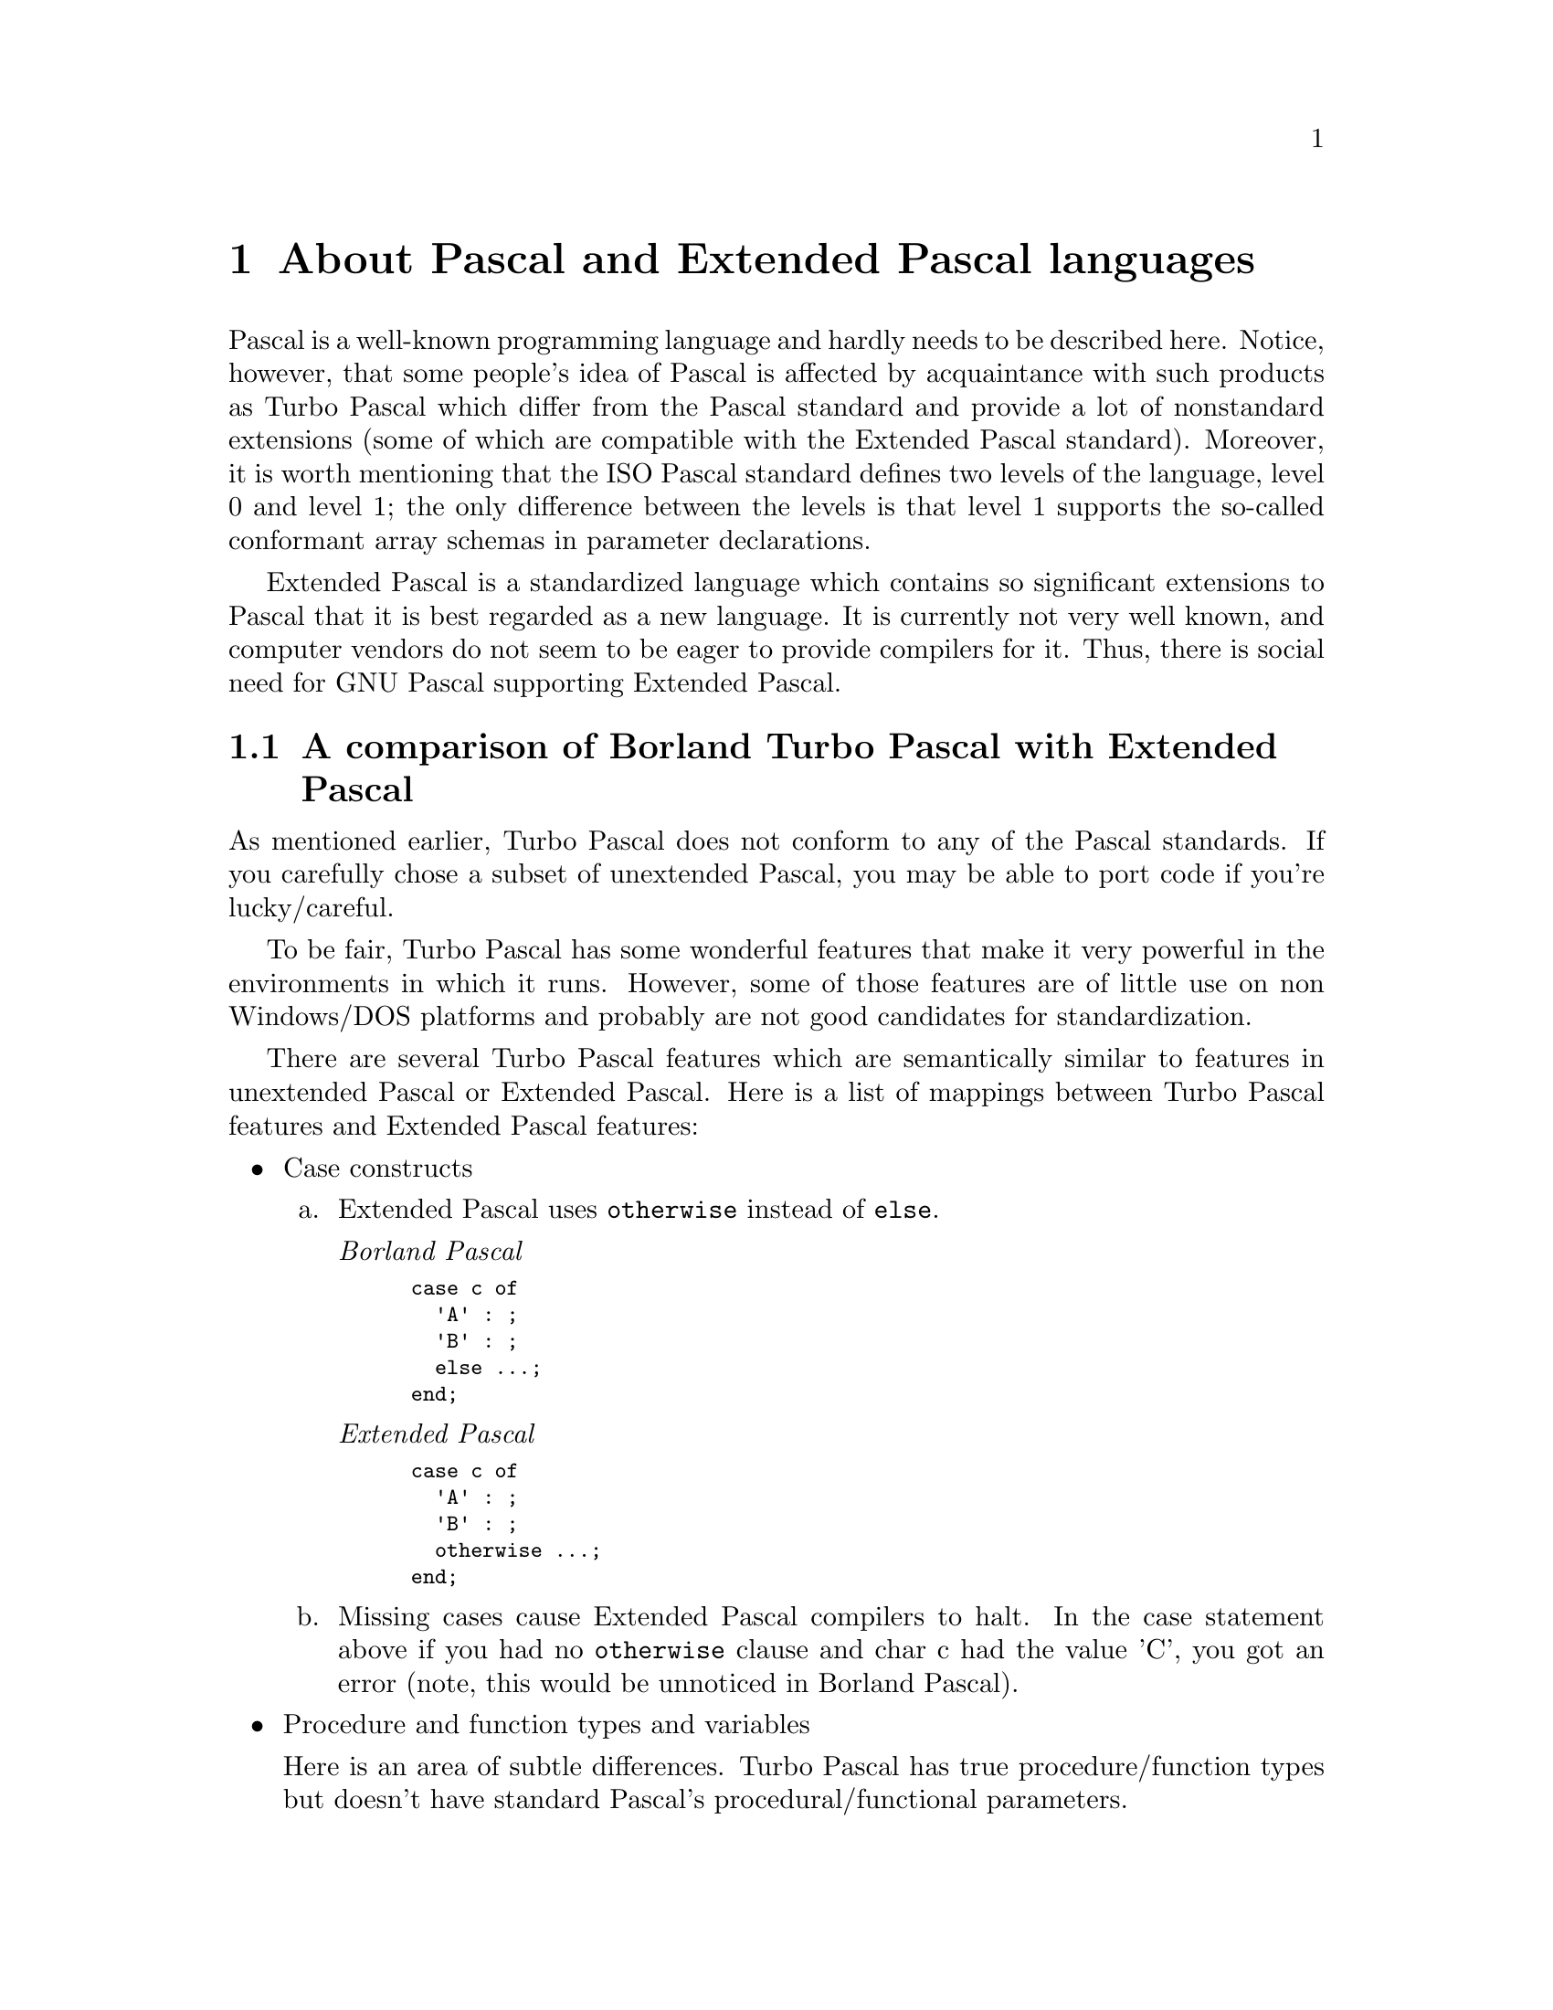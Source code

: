 @node Extended Pascal
@chapter About Pascal and Extended Pascal languages

Pascal is a well-known programming language and hardly needs to
be described here.  Notice, however, that some people's idea of
Pascal is affected by acquaintance with such products as Turbo
Pascal which differ from the Pascal standard and provide a lot
of nonstandard extensions (some of which are compatible with
the Extended Pascal standard).  Moreover, it is worth mentioning
that the ISO Pascal standard defines two levels of the language,
level 0 and level 1; the only difference between the levels is
that level 1 supports the so-called conformant array schemas
in parameter declarations.

Extended Pascal is a standardized language which contains so
significant extensions to Pascal that it is best regarded as
a new language.  It is currently not very well known, and computer
vendors do not seem to be eager to provide compilers for it.
Thus, there is social need for GNU Pascal supporting Extended
Pascal.

@c This section was copied from the Extended Pascal FAQ,
@c written by Berend de Boer.
@c CIS: 100120,3121
@c email: berend@@pobox.com

@section A comparison of Borland Turbo Pascal with Extended Pascal

As mentioned earlier, Turbo Pascal does not conform to any of the Pascal
standards.  If you carefully chose a subset of unextended Pascal, you
may be able to port code if you're lucky/careful.

To be fair, Turbo Pascal has some wonderful features that make it very
powerful in the environments in which it runs.  However, some of those
@c
@c here was: "those same features".  I disagree!!! -- PG, 2. Aug. 1996
@c
features are of little use on non Windows/DOS platforms and probably are
not good candidates for standardization.

There are several Turbo Pascal features which are semantically similar
to features in unextended Pascal or Extended Pascal.  Here is a list of
mappings between Turbo Pascal features and Extended Pascal features:

@c Now the trouble begins: I have written a QuickStart guide for
@c Borland Pascal users which contains essentially the same. -- PG, 2. Aug 1996

@itemize @bullet
@item
Case constructs

@enumerate a
@item
Extended Pascal uses @code{otherwise} instead of @code{else}.

@emph{Borland Pascal}
@smallexample
case c of
  'A' : ;
  'B' : ;
  else ...;
end;
@end smallexample

@emph{Extended Pascal}
@smallexample
case c of
  'A' : ;
  'B' : ;
  otherwise ...;
end;
@end smallexample

@item
Missing cases cause Extended Pascal compilers to halt. In the case
statement above if you had no @code{otherwise} clause and char c had
the value 'C', you got an error (note, this would be unnoticed in
Borland Pascal).

@end enumerate

@item
Procedure and function types and variables

Here is an area of subtle differences.  Turbo Pascal has true
procedure/function types but doesn't have standard Pascal's
procedural/functional parameters.

@emph{Borland Pascal}
@smallexample
type
  CompareFunction = function(Key1, Key2 : string) : integer;

function Sort(Compare : CompareFunction);
begin
  ...
end;
@end smallexample

@emph{Extended Pascal}
@smallexample
function Sort(Compare : function(Key1, Key2 : string) : integer);
begin
  ...
end;
@end smallexample

Moving from Turbo Pascal to Extended Pascal might be difficult
if the Turbo Pascal program saves, compares, trades, etc. procedure
values.  For example, an array of procedure values isn't possible
in Extended Pascal.  Moving the other way is a little easier as
show by the above examples.

@item
Strings

@enumerate a
@item
Borland Pascal's string type has a special case, namely @code{string}
without a length meaning the same as @code{string[255]}. There is no
default in Extended Pascal so you have to change all string types
to @code{string(255)}. Example:

@smallexample
var
  s : string;
@end smallexample

becomes:
@smallexample
var
  s : string(255);
@end smallexample

Note also that you have to use parentheses instead of brackets.

@item
A nice pitfall is the pointer to string as in:

@smallexample
type
  PString = ^String;
@end smallexample

In Extended Pascal this is a pointer to a schema type! Don't
forget to translate this to:

@smallexample
type
  string255 = string(255);
  PString = ^string255;
@end smallexample

If you indeed want to use String as a schema pointer you can
define things like:

@smallexample
type
  MyStr : ^String;
begin
  New(MyStr, 1024);
end;
@end smallexample

to allocate 1024 bytes of string space.

@item
As you could see above, Extended Pascal has no 255 byte limit
for strings. It is however save to assume a limit of about
32000 bytes. At least Prospero's Extended Pascal limits
strings to 32760 bytes. GNU Pascal seems to allow larger
strings.  DEC Pascal limits strings to 65535 bytes.

@end enumerate

@item
Constant variables

@enumerate a
@item
Extended Pascal translates Borland's gruesome:

@smallexample
const
  i:integer = 0;
@end smallexample

to:

@smallexample
var
  i : integer value 0;
@end smallexample

@c "Much nicer ain't it?"
@c I agree, but this is documentation, so be careful with opinions ...
@c -- PG, 2. Aug. 1996

@item
@c Even nicer is that 
You can also assign initialization values to types. Like:

@smallexample
type
  MyInteger = integer value 0;

var
  i : MyInteger;
@end smallexample

All variables of type MyInteger are automatically initialized to
0 when created.

@item
Constant arrays of type string are translated from:

@smallexample
const
  MyStringsCount = 5;
type
  Ident = string[20];
const
  MyStrings : array [1..MyStringsCount] of Ident = (
                'EXPORT', 'IMPLEMENTATION', 'IMPORT', 'INTERFACE',
                'MODULE');
@end smallexample

to:

@smallexample
const
  MyStringsCount = 5;
type
  Ident = string(20);
var
  MyStrings : array [1..MyStringsCount] of Ident value [
    1:'EXPORT'; 2:'IMPLEMENTATION'; 3:'IMPORT';
    4:'INTERFACE'; 5:'MODULE'];
@end smallexample

There seem to be pros and cons to each style.

Some folks don't like having to specify an index since it requires
renumbering if you want to add a new item to the middle.  However,
if you index by an enumerated type, you might be able to avoid
major renumbering by hand.

@end enumerate

@item
Variant records
@c does not hold any more for GNU Pascal. -- PG, 2. Aug. 1996

The following construction is not allowed in Extended Pascal:
@smallexample
type
  PersonRec = record
    Age : integer;
    case EyeColor : (Red, Green, Blue, Brown) of
      Red, Green : (Wears_Glasses : Boolean);
      Blue, Brown : (Length_of_lashes : integer);
    end;
  end;
@end smallexample

The variant field needs an explicit type. Code this as:

@smallexample
type
  EyeColorType = (Red, Green, Blue, Brown);
  PersonRec = record
    Age : integer;
    case EyeColor : EyeColorType of
      Red, Green : (Wears_Glasses : Boolean);
      Blue, Brown : (Length_of_lashes : integer);
    end;
  end;
@end smallexample

@item
Units

@enumerate a
@item
You can translate units almost automatically to Extended Pascal
Modules, taking into account some differences of course.

Extended Pascal does not automatically export everything named
in a module, but you have to create seperate export clauses.

For example translate the following unit:

@smallexample
unit A;

interface

uses
  B, C;

procedure D;

implementation

procedure D;
begin
end;

end.
@end smallexample

to this module:

@smallexample
module A interface;

export
  A = (D);

import
  B;
  C;

procedure D;

end.

module A implementation;

procedure D;
begin
end;

end.
@end smallexample

You can have one or more export clauses and the name of an
export clause doesn't have to be equal to the name of the
module.

You also see in this example how to translate the Borland
Pascal "uses" clause to the Extended Pascal "import" clause.

@item
Borland Pascal allows you to have code in a unit that is
executed once, at startup, to initialize things. You can
translate this to Extended Pascal's "to begin do ..end"
structure.

@emph{Borland Pascal}
@smallexample
unit A;

interface

implementation

begin
  @{ do something @}
end.
@end smallexample

@emph{Extended Pascal}

@smallexample
module A interface;
end.

module A implementation;

to begin do begin
  @{ do something @}
end;

end.
@end smallexample

Extended Pascal also has a @code{"to end do .... end"} so you can
translate @code{Exit} handlers also.

@end enumerate

@item
Files

Extended Pascal treats files quite differently as Borland Pascal.
I'm not going to treat file pointers, Get and Put here, but
instead I focus on special Extended Pascal features.

In Borland Pascal you can read any text file as follows:

@smallexample
var
  t : text;
  Line : string;
begin
  Assign(t, 'MYTEXT.TXT');
  Reset(t);
  while not eof(t) do  begin
    readln(t, Line);
    writeln(Line);
  end;
end;
@end smallexample

The @code{Assign} function associated the textfile @code{T} with the file
@code{MYTEXT.TXT}.

In Extended Pascal, files are considered entities external to your
program. External entities, which don't need to be files, need to
be bound to a variable your program. Any variable to which
external entities can be bound needs to be declared bindable. So
the variable declaration of t becomes:

@smallexample
var
  t : bindable text;
@end smallexample

Extended Pascal has the bind function that binds a variable with
an external entity.  Here is an Extended Pascal procedure that
emulates the Assign procedure in Turbo Pascal.

@smallexample
procedure Assign(var t : text; protected Name : string);
var
  b : BindingType;
begin
  unbind (t);
  b := binding (t);
  b.Name := Name;
  bind (t, b);
  b := binding (t);
end;
@end smallexample

Comments: the unbind procedure unbinds a bindable variable from
its external entity. If it is not bound, nothing happens. The
binding function initializes b. We call binding to set some fields
of the BindingType record. Next we set the name field to the name
of the file. Calling bind will bind t to the external entity. If
we now call binding again, we get the current state of t's binding
type. We can now check for example if the bind has succeeded by:

@smallexample
if not b.bound then
  @{ do error processing @}
@end smallexample

Note that Prospero's Pascal defaults to creating the file if it
does not exists! You need to use Prospero's local addition of
setting @code{b.existing} to @code{true} to work-around this.

I've not worked with binary files enough, so no advice yet on how
to access them, but you access them much the same.

As last an example of getting the size of a file.

@smallexample
function FileSize(filename : String) : LongInt;
var
  f : bindable file [0..MaxInt] of char;
  b : BindingType;
begin
  unbind(f);
  b := binding (f);
  b.Name := filename;
  bind(f, b);
  b := binding(f);
  SeekRead(f, 0);
  if empty(f)
    then  file_size := 0
    else  file_size := LastPosition(f) + 1;
  unbind(f);
end(*file_size*);
@end smallexample

Prospero's Extended Pascal has a bug in this case. Replace the
MaxInt in the type definition of f by a sufficiently large
integer. GNU Pascal works correct in this case.

@end itemize
